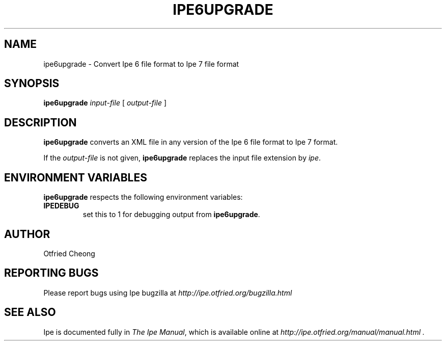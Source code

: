 .\"                                      Hey, EMACS: -*- nroff -*-
.\" First parameter, NAME, should be all caps
.\" Second parameter, SECTION, should be 1-8, maybe w/ subsection
.\" other parameters are allowed: see man(7), man(1)
.\" TeX users may be more comfortable with the \fB<whatever>\fP and
.\" \fI<whatever>\fP escape sequences to invode bold face and italics, 
.\" respectively.
.TH IPE6UPGRADE 1 "September 29, 2009"
.\" Please adjust this date whenever revising the manpage.
.\"
.\" Some roff macros, for reference:
.\" .nh        disable hyphenation
.\" .hy        enable hyphenation
.\" .ad l      left justify
.\" .ad b      justify to both left and right margins
.\" .nf        disable filling
.\" .fi        enable filling
.\" .br        insert line break
.\" .sp <n>    insert n+1 empty lines
.\" for manpage-specific macros, see man(7)
.SH NAME
ipe6upgrade \- Convert Ipe 6 file format to Ipe 7 file format
.SH SYNOPSIS
.B ipe6upgrade
\fIinput-file\fP [ \fIoutput-file\fP ]

.SH DESCRIPTION
.PP
\fBipe6upgrade\fP converts an XML file in any version of the Ipe 6
file format to Ipe 7 format.

If the \fIoutput-file\fP is not given, \fBipe6upgrade\fP replaces the
input file extension by \fIipe\fP.


.SH ENVIRONMENT VARIABLES

\fBipe6upgrade\fP respects the following environment variables:

.TP
\fBIPEDEBUG\fP
set this to 1 for debugging output from \fBipe6upgrade\fP.

.SH AUTHOR
Otfried Cheong

.SH REPORTING BUGS
.ad l
Please report bugs using Ipe bugzilla at
.I "http://ipe.otfried.org/bugzilla.html"

.SH SEE ALSO
.ad l
Ipe is documented fully in
.IR "The Ipe Manual" ,
which is available online at
.I "http://ipe.otfried.org/manual/manual.html" .

